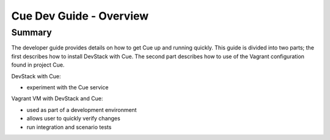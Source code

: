 ************************
Cue Dev Guide - Overview
************************

.. _dev-guide-architecture:

Summary
=======

The developer guide provides details on how to get Cue up and running quickly.
This guide is divided into two parts; the first describes how to install
DevStack with Cue.  The second part describes how to use of the Vagrant
configuration found in project Cue.

DevStack with Cue:

* experiment with the Cue service

Vagrant VM with DevStack and Cue:

* used as part of a development environment
* allows user to quickly verify changes
* run integration and scenario tests
